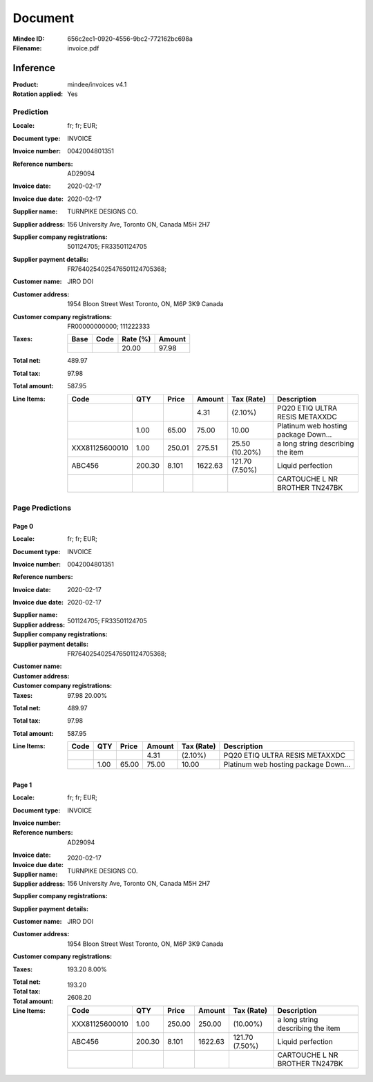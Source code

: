 ########
Document
########
:Mindee ID: 656c2ec1-0920-4556-9bc2-772162bc698a
:Filename: invoice.pdf

Inference
#########
:Product: mindee/invoices v4.1
:Rotation applied: Yes

Prediction
==========
:Locale: fr; fr; EUR;
:Document type: INVOICE
:Invoice number: 0042004801351
:Reference numbers: AD29094
:Invoice date: 2020-02-17
:Invoice due date: 2020-02-17
:Supplier name: TURNPIKE DESIGNS CO.
:Supplier address: 156 University Ave, Toronto ON, Canada M5H 2H7
:Supplier company registrations: 501124705; FR33501124705
:Supplier payment details: FR7640254025476501124705368;
:Customer name: JIRO DOI
:Customer address: 1954 Bloon Street West Toronto, ON, M6P 3K9 Canada
:Customer company registrations: FR00000000000; 111222333
:Taxes:
  +---------------+--------+----------+---------------+
  | Base          | Code   | Rate (%) | Amount        |
  +===============+========+==========+===============+
  |               |        | 20.00    | 97.98         |
  +---------------+--------+----------+---------------+
:Total net: 489.97
:Total tax: 97.98
:Total amount: 587.95
:Line Items:
  +----------------------+---------+---------+----------+------------------+--------------------------------------+
  | Code                 | QTY     | Price   | Amount   | Tax (Rate)       | Description                          |
  +======================+=========+=========+==========+==================+======================================+
  |                      |         |         | 4.31     |  (2.10%)         | PQ20 ETIQ ULTRA RESIS METAXXDC       |
  +----------------------+---------+---------+----------+------------------+--------------------------------------+
  |                      | 1.00    | 65.00   | 75.00    | 10.00            | Platinum web hosting package Down... |
  +----------------------+---------+---------+----------+------------------+--------------------------------------+
  | XXX81125600010       | 1.00    | 250.01  | 275.51   | 25.50 (10.20%)   | a long string describing the item    |
  +----------------------+---------+---------+----------+------------------+--------------------------------------+
  | ABC456               | 200.30  | 8.101   | 1622.63  | 121.70 (7.50%)   | Liquid perfection                    |
  +----------------------+---------+---------+----------+------------------+--------------------------------------+
  |                      |         |         |          |                  | CARTOUCHE L NR BROTHER TN247BK       |
  +----------------------+---------+---------+----------+------------------+--------------------------------------+

Page Predictions
================

Page 0
------
:Locale: fr; fr; EUR;
:Document type: INVOICE
:Invoice number: 0042004801351
:Reference numbers:
:Invoice date: 2020-02-17
:Invoice due date: 2020-02-17
:Supplier name:
:Supplier address:
:Supplier company registrations: 501124705; FR33501124705
:Supplier payment details: FR7640254025476501124705368;
:Customer name:
:Customer address:
:Customer company registrations:
:Taxes: 97.98 20.00%
:Total net: 489.97
:Total tax: 97.98
:Total amount: 587.95
:Line Items:
  +----------------------+---------+---------+----------+------------------+--------------------------------------+
  | Code                 | QTY     | Price   | Amount   | Tax (Rate)       | Description                          |
  +======================+=========+=========+==========+==================+======================================+
  |                      |         |         | 4.31     |  (2.10%)         | PQ20 ETIQ ULTRA RESIS METAXXDC       |
  +----------------------+---------+---------+----------+------------------+--------------------------------------+
  |                      | 1.00    | 65.00   | 75.00    | 10.00            | Platinum web hosting package Down... |
  +----------------------+---------+---------+----------+------------------+--------------------------------------+

Page 1
------
:Locale: fr; fr; EUR;
:Document type: INVOICE
:Invoice number:
:Reference numbers: AD29094
:Invoice date:
:Invoice due date: 2020-02-17
:Supplier name: TURNPIKE DESIGNS CO.
:Supplier address: 156 University Ave, Toronto ON, Canada M5H 2H7
:Supplier company registrations:
:Supplier payment details:
:Customer name: JIRO DOI
:Customer address: 1954 Bloon Street West Toronto, ON, M6P 3K9 Canada
:Customer company registrations:
:Taxes: 193.20 8.00%
:Total net:
:Total tax: 193.20
:Total amount: 2608.20
:Line Items:
  +----------------------+---------+---------+----------+------------------+--------------------------------------+
  | Code                 | QTY     | Price   | Amount   | Tax (Rate)       | Description                          |
  +======================+=========+=========+==========+==================+======================================+
  | XXX81125600010       | 1.00    | 250.00  | 250.00   |  (10.00%)        | a long string describing the item    |
  +----------------------+---------+---------+----------+------------------+--------------------------------------+
  | ABC456               | 200.30  | 8.101   | 1622.63  | 121.70 (7.50%)   | Liquid perfection                    |
  +----------------------+---------+---------+----------+------------------+--------------------------------------+
  |                      |         |         |          |                  | CARTOUCHE L NR BROTHER TN247BK       |
  +----------------------+---------+---------+----------+------------------+--------------------------------------+
